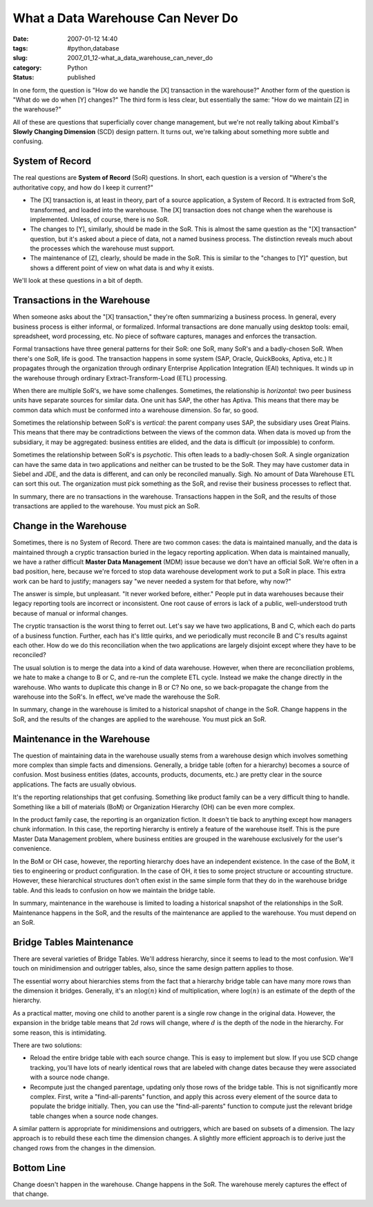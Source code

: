 What a Data Warehouse Can Never Do
==================================

:date: 2007-01-12 14:40
:tags: #python,database
:slug: 2007_01_12-what_a_data_warehouse_can_never_do
:category: Python
:status: published





In one form, the question is "How do we handle
the [X] transaction in the warehouse?"  Another form of the question is "What do
we do when [Y] changes?"   The third form is less clear, but essentially the
same: "How do we maintain [Z] in the
warehouse?"



All of these are questions
that superficially cover change management, but we're not really talking about
Kimball's **Slowly Changing Dimension**  (SCD) design pattern.  It turns out,
we're talking about something more subtle and
confusing.



System of Record
----------------



The real questions are **System of Record**  (SoR) questions.  In short, each
question is a version of "Where's the authoritative copy, and how do I keep it
current?"

-   The [X] transaction is, at least in
    theory, part of a source application, a System of Record.  It is extracted from
    SoR, transformed, and loaded into the warehouse.  The [X] transaction does not
    change when the warehouse is implemented.  Unless, of course, there is no
    SoR.

-   The changes to [Y], similarly, should be
    made in the SoR.  This is almost the same question as the "[X] transaction"
    question, but it's asked about a piece of data, not a named business process. 
    The distinction reveals much about the processes which the warehouse must
    support.

-   The maintenance of [Z], clearly, should
    be made in the SoR.  This is similar to the "changes to [Y]" question, but shows
    a different point of view on what data is and why it
    exists.



We'll look at these questions in a bit of depth.



Transactions in the Warehouse
-----------------------------



When someone asks
about the "[X] transaction," they're often summarizing a business process.  In
general, every business process is either informal, or formalized.  Informal
transactions are done manually using desktop tools: email, spreadsheet, word
processing, etc.  No piece of software captures, manages and enforces the
transaction.



Formal transactions have
three general patterns for their SoR: one SoR, many SoR's and a badly-chosen
SoR.  When there's one SoR, life is good.  The transaction happens in some
system (SAP, Oracle, QuickBooks, Aptiva, etc.)  It propagates through the
organization through ordinary Enterprise Application Integration (EAI)
techniques.  It winds up in the warehouse through ordinary
Extract-Transform-Load (ETL) processing.



When there are multiple
SoR's, we have some challenges.  Sometimes, the relationship is *horizontal*:
two peer business units have separate sources for similar data.  One unit has
SAP, the other has Aptiva.  This means that there may be common data which must
be conformed into a warehouse dimension.  So far, so good. 




Sometimes the relationship between SoR's is *vertical*:
the parent company uses SAP, the subsidiary uses Great Plains.   This means that
there may be contradictions between the views of the common data.  When data is
moved up from the subsidiary, it may be aggregated: business entities are
elided, and the data is difficult (or impossible) to
conform.



Sometimes the relationship between SoR's is *psychotic*.
This often leads to a badly-chosen SoR.  A single organization can have the same
data in two applications and neither can be trusted to be the SoR.  They may
have customer data in Siebel and JDE, and the data is different, and can only be
reconciled manually.  Sigh.  No amount of Data Warehouse ETL can sort this out. 
The organization must pick something as the SoR, and revise their business
processes to reflect that.



In summary,
there are no transactions in the warehouse.  Transactions happen in the SoR, and
the results of those transactions are applied to the warehouse.  You must pick
an SoR.



Change in the Warehouse
-----------------------



Sometimes, there is no System of Record.  There are two common cases: the data is maintained manually,
and the data is maintained through a cryptic transaction buried in the legacy
reporting application.  When data is maintained manually, we have a rather
difficult **Master Data Management**  (MDM) issue because we don't have
an official SoR.  We're often in a bad position, here, because we're forced to
stop data warehouse development work to put a SoR in place.  This extra work can
be hard to justify; managers say "we never needed a system for that before, why now?"



The answer is simple, but
unpleasant.  "It never worked before, either."  People put in data warehouses
because their legacy reporting tools are incorrect or inconsistent.  One root
cause of errors is lack of a public, well-understood truth because of manual or
informal changes.  



The cryptic
transaction is the worst thing to ferret out.  Let's say we have two
applications, B and C, which each do parts of a business function.  Further, each
has it's little quirks, and we periodically must reconcile B and C's results
against each other.  How do we do this reconciliation when the two applications
are largely disjoint except where they have to be
reconciled?



The usual solution is to
merge the data into a kind of data warehouse.  However, when there are
reconciliation problems, we hate to make a change to B or C, and re-run the
complete ETL cycle.  Instead we make the change directly in the warehouse.  Who
wants to duplicate this change in B or C?  No one, so we back-propagate the
change from the warehouse into the SoR's.  In effect, we've made the warehouse
the SoR.



In summary, change in the
warehouse is limited to a historical snapshot of change in the SoR.  Change
happens in the SoR, and the results of the changes are applied to the warehouse.
You must pick an SoR.



Maintenance in the Warehouse
----------------------------



The question of
maintaining data in the warehouse usually stems from a warehouse design which
involves something more complex than simple facts and dimensions.  Generally, a
bridge table (often for a hierarchy) becomes a source of confusion.  Most
business entities (dates, accounts, products, documents, etc.) are pretty clear
in the source applications.  The facts are usually
obvious.



It's the reporting
relationships that get confusing.  Something like product family can be a very
difficult thing to handle.  Something like a bill of materials (BoM) or
Organization Hierarchy (OH) can be even more
complex.



In the product family case,
the reporting is an organization fiction.  It doesn't tie back to anything
except how managers chunk information.  In this case, the reporting hierarchy is
entirely a feature of the warehouse itself.  This is the pure Master Data
Management problem, where business entities are grouped in the warehouse
exclusively for the user's
convenience.



In the BoM or OH case,
however, the reporting hierarchy does have an independent existence.  In the
case of the BoM, it ties to engineering or product configuration.  In the case
of OH, it ties to some project structure or accounting structure.  However,
these hierarchical structures don't often exist in the same simple form that
they do in the warehouse bridge table.  And this leads to confusion on how we
maintain the bridge table.



In summary,
maintenance in the warehouse is limited to loading a historical snapshot of the
relationships in the SoR.  Maintenance happens in the SoR, and the results of
the maintenance are applied to the warehouse.  You must depend on an SoR.



Bridge Tables Maintenance
-------------------------



There are several
varieties of Bridge Tables.  We'll address hierarchy, since it seems to lead to
the most confusion.  We'll touch on minidimension and outrigger tables, also,
since the same design pattern applies to those.



The essential worry about
hierarchies stems from the fact that a hierarchy bridge table can have many more
rows than the  dimension it bridges.  Generally, it's an :math:`n \log(n)`
kind of multiplication, where :math:`\log(n)` is an estimate of the depth of the hierarchy.



As a practical matter,
moving one child to another parent is a single row change in the original data. 
However, the expansion in the bridge table means that :math:`2d` rows will change, where :math:`d` is
the depth of the node in the hierarchy.  For some reason, this is intimidating.



There are two solutions:

-   Reload the entire bridge table with each
    source change.  This is easy to implement but slow.  If you use SCD change
    tracking, you'll have lots of nearly identical rows that are labeled with change
    dates because they were associated with a source node change.

-   Recompute just the changed parentage,
    updating only those rows of the bridge table.  This is not significantly more
    complex.  First, write a "find-all-parents" function, and apply this across
    every element of the source data to populate the bridge initially.  Then, you
    can use the "find-all-parents" function to compute just the relevant bridge
    table changes when a source node changes. 




A similar pattern is appropriate for
minidimensions and outriggers, which are based on subsets of a dimension.  The
lazy approach is to rebuild these each time the dimension changes.  A slightly
more efficient approach is to derive just the changed rows from the changes in
the dimension.



Bottom Line
-----------



Change doesn't happen in the warehouse.  Change happens in the SoR.
The warehouse merely captures the effect of that change.













